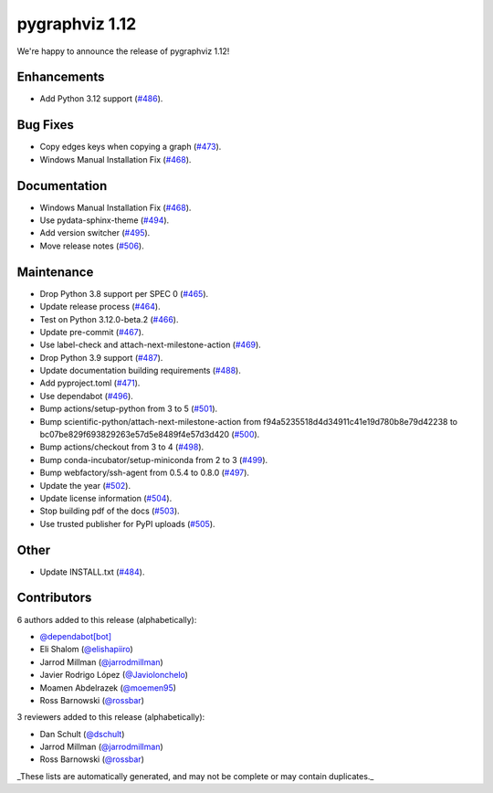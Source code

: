 pygraphviz 1.12
===============
We're happy to announce the release of pygraphviz 1.12!

Enhancements
------------

- Add Python 3.12 support (`#486 <https://github.com/pygraphviz/pygraphviz/pull/486>`_).

Bug Fixes
---------

- Copy edges keys when copying a graph (`#473 <https://github.com/pygraphviz/pygraphviz/pull/473>`_).
- Windows Manual Installation Fix (`#468 <https://github.com/pygraphviz/pygraphviz/pull/468>`_).

Documentation
-------------

- Windows Manual Installation Fix (`#468 <https://github.com/pygraphviz/pygraphviz/pull/468>`_).
- Use pydata-sphinx-theme (`#494 <https://github.com/pygraphviz/pygraphviz/pull/494>`_).
- Add version switcher (`#495 <https://github.com/pygraphviz/pygraphviz/pull/495>`_).
- Move release notes (`#506 <https://github.com/pygraphviz/pygraphviz/pull/506>`_).

Maintenance
-----------

- Drop Python 3.8 support per SPEC 0 (`#465 <https://github.com/pygraphviz/pygraphviz/pull/465>`_).
- Update release process (`#464 <https://github.com/pygraphviz/pygraphviz/pull/464>`_).
- Test on Python 3.12.0-beta.2 (`#466 <https://github.com/pygraphviz/pygraphviz/pull/466>`_).
- Update pre-commit (`#467 <https://github.com/pygraphviz/pygraphviz/pull/467>`_).
- Use label-check and attach-next-milestone-action (`#469 <https://github.com/pygraphviz/pygraphviz/pull/469>`_).
- Drop Python 3.9 support (`#487 <https://github.com/pygraphviz/pygraphviz/pull/487>`_).
- Update documentation building requirements (`#488 <https://github.com/pygraphviz/pygraphviz/pull/488>`_).
- Add pyproject.toml (`#471 <https://github.com/pygraphviz/pygraphviz/pull/471>`_).
- Use dependabot (`#496 <https://github.com/pygraphviz/pygraphviz/pull/496>`_).
- Bump actions/setup-python from 3 to 5 (`#501 <https://github.com/pygraphviz/pygraphviz/pull/501>`_).
- Bump scientific-python/attach-next-milestone-action from f94a5235518d4d34911c41e19d780b8e79d42238 to bc07be829f693829263e57d5e8489f4e57d3d420 (`#500 <https://github.com/pygraphviz/pygraphviz/pull/500>`_).
- Bump actions/checkout from 3 to 4 (`#498 <https://github.com/pygraphviz/pygraphviz/pull/498>`_).
- Bump conda-incubator/setup-miniconda from 2 to 3 (`#499 <https://github.com/pygraphviz/pygraphviz/pull/499>`_).
- Bump webfactory/ssh-agent from 0.5.4 to 0.8.0 (`#497 <https://github.com/pygraphviz/pygraphviz/pull/497>`_).
- Update the year (`#502 <https://github.com/pygraphviz/pygraphviz/pull/502>`_).
- Update license information (`#504 <https://github.com/pygraphviz/pygraphviz/pull/504>`_).
- Stop building pdf of the docs (`#503 <https://github.com/pygraphviz/pygraphviz/pull/503>`_).
- Use trusted publisher for PyPI uploads (`#505 <https://github.com/pygraphviz/pygraphviz/pull/505>`_).

Other
-----

- Update INSTALL.txt (`#484 <https://github.com/pygraphviz/pygraphviz/pull/484>`_).

Contributors
------------

6 authors added to this release (alphabetically):

- `@dependabot[bot] <https://github.com/apps/dependabot>`_
- Eli Shalom (`@elishapiiro <https://github.com/elishapiiro>`_)
- Jarrod Millman (`@jarrodmillman <https://github.com/jarrodmillman>`_)
- Javier Rodrigo López (`@Javiolonchelo <https://github.com/Javiolonchelo>`_)
- Moamen Abdelrazek (`@moemen95 <https://github.com/moemen95>`_)
- Ross Barnowski (`@rossbar <https://github.com/rossbar>`_)

3 reviewers added to this release (alphabetically):

- Dan Schult (`@dschult <https://github.com/dschult>`_)
- Jarrod Millman (`@jarrodmillman <https://github.com/jarrodmillman>`_)
- Ross Barnowski (`@rossbar <https://github.com/rossbar>`_)

_These lists are automatically generated, and may not be complete or may contain
duplicates._

